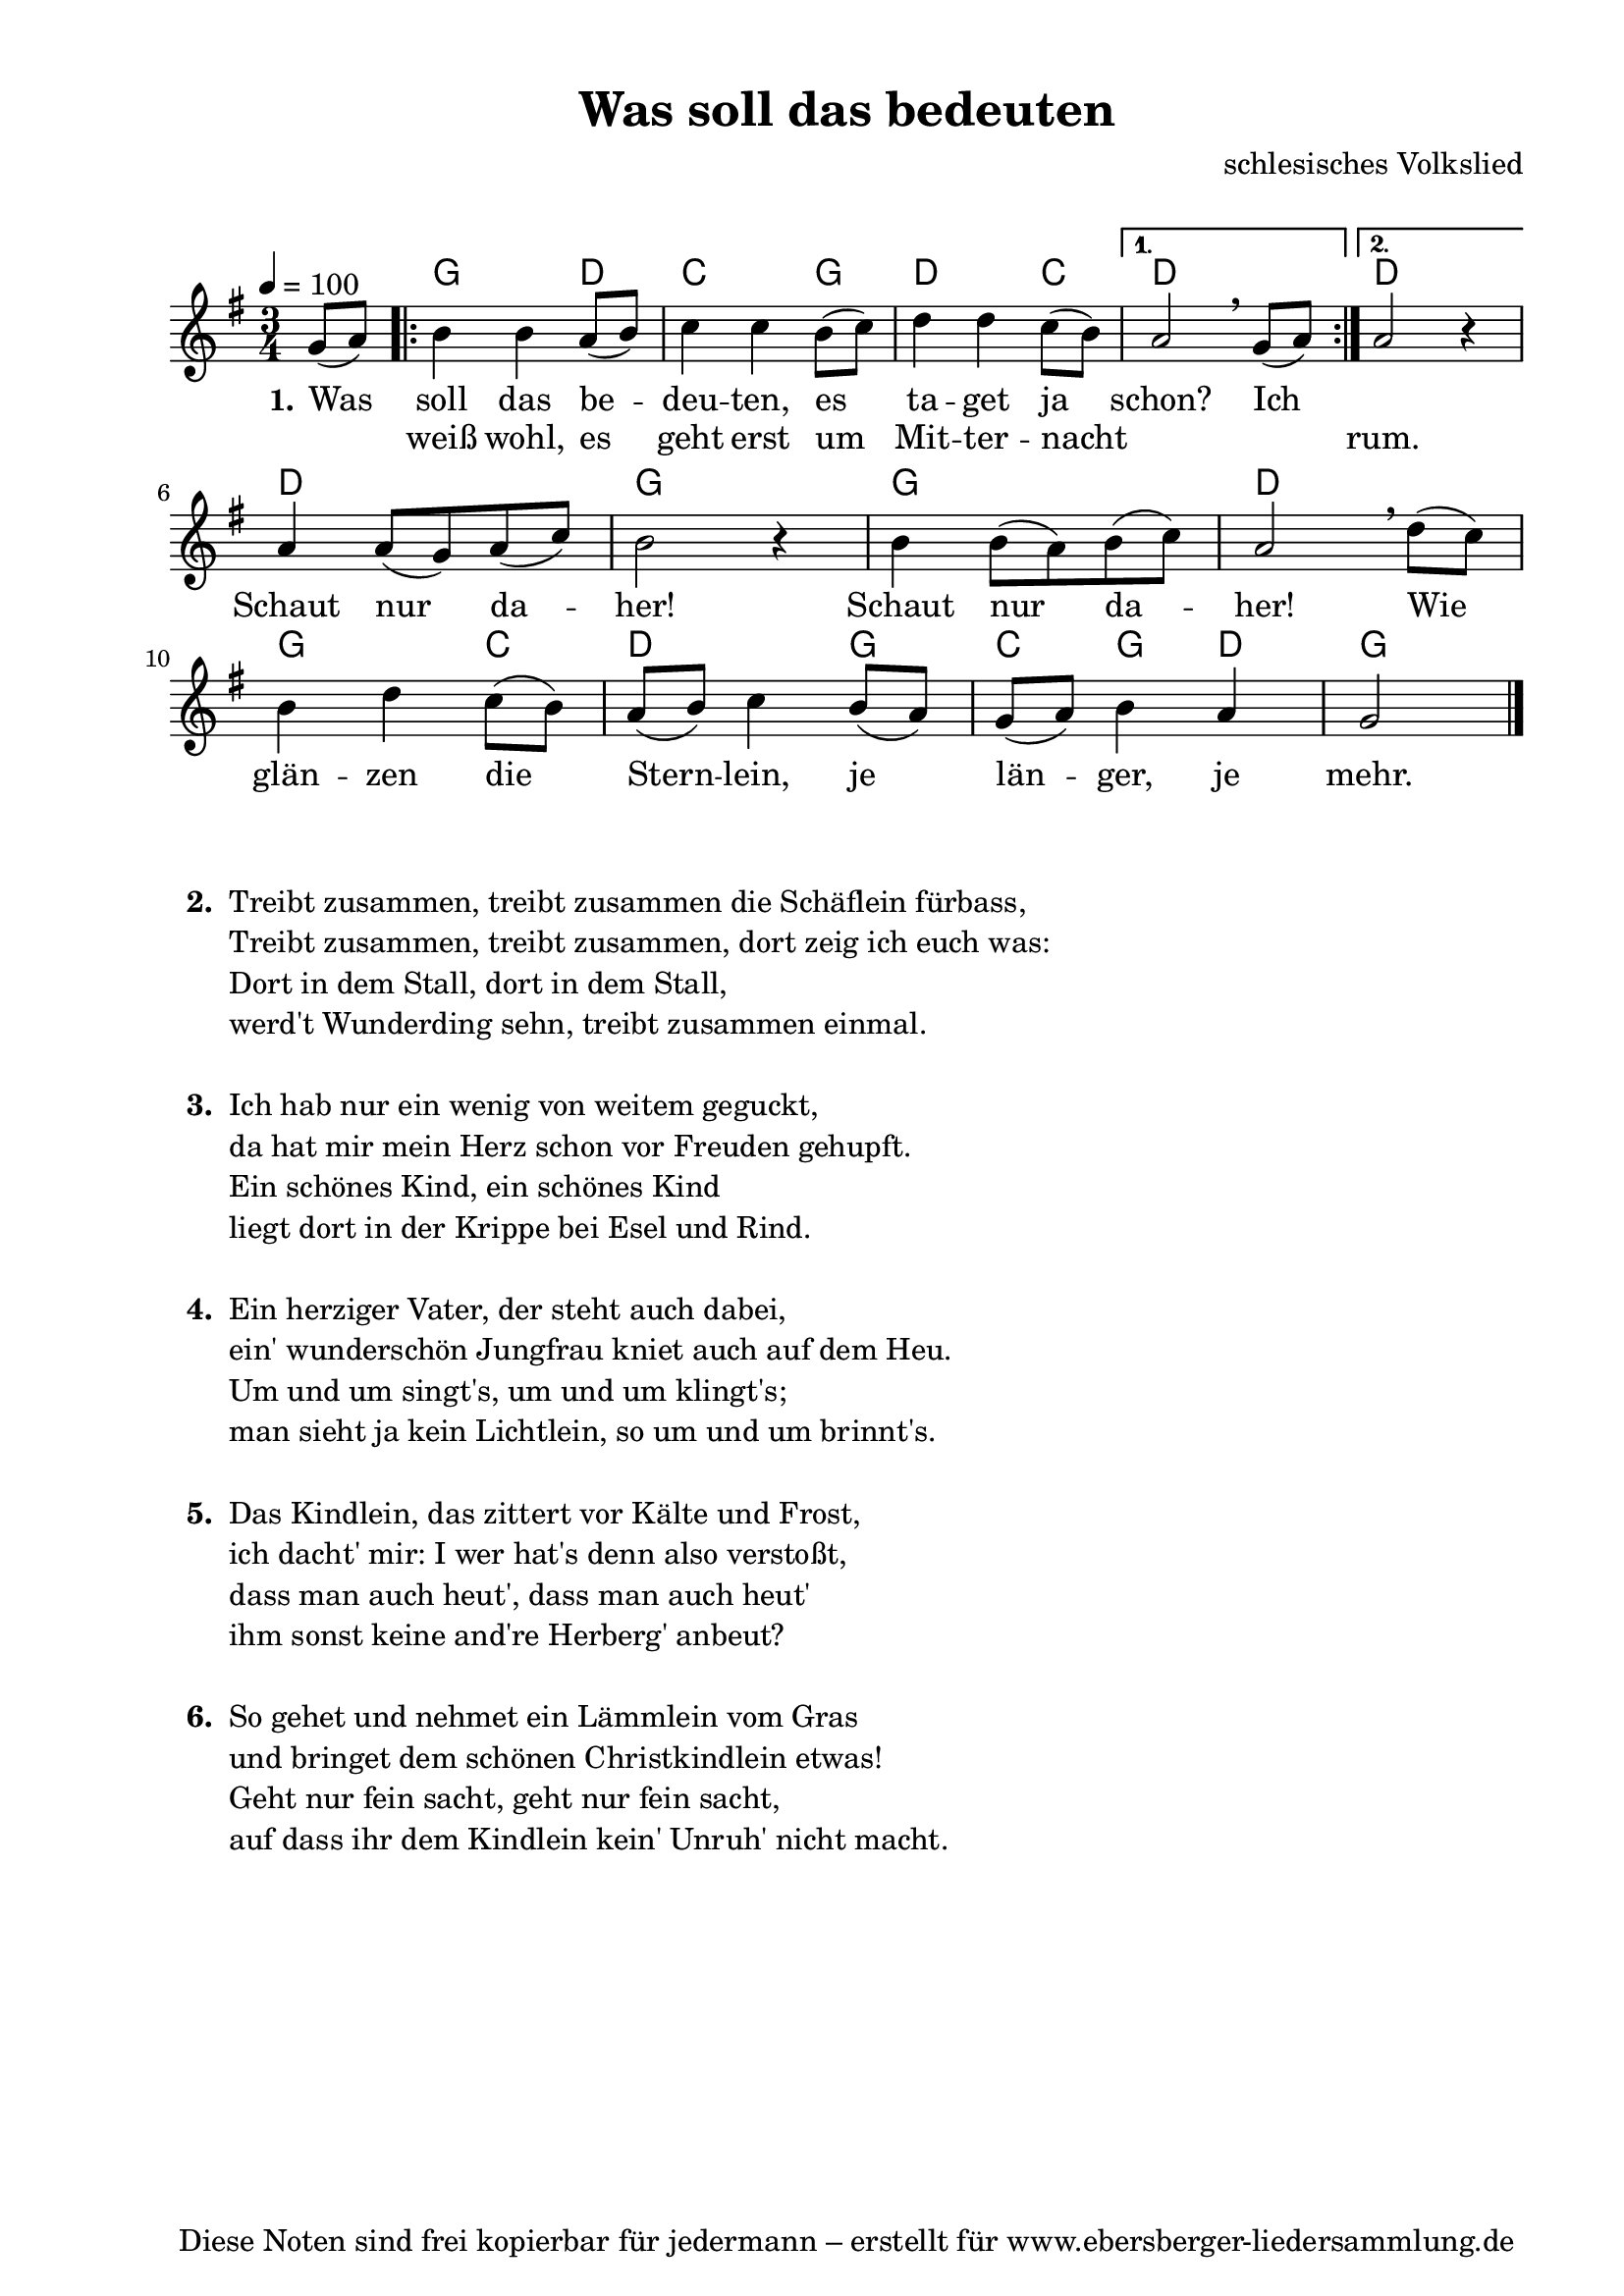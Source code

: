 % Dieses Notenblatt wurde erstellt von David Göhler
% Kontakt: pirat@online.de

\version "2.14.2"
\header {
  title = "Was soll das bedeuten" 	 	  % Die Überschrift der Noten wird zentriert gesetzt.
  % subtitle = " "                                  % weitere zentrierte Überschrift.
  %  poet = "Text: "        			  % Name des Dichters, linksbündig unter dem Unteruntertitel.
  meter = ""                                      % Metrum, linksbündig unter dem Dichter.
  composer = "schlesisches Volkslied" 		  % Name des Komponisten, rechtsbüngig unter dem Unteruntertitel.
  arranger = " "                                   % Name des Bearbeiters/Arrangeurs, rechtsbündig unter dem Komponisten.
  tagline = "Diese Noten sind frei kopierbar für jedermann – erstellt für www.ebersberger-liedersammlung.de"
                                                  % Zentriert unten auf der letzten Seite.
%  copyright = "Diese Noten sind frei kopierbar für jedermann – erstellt für www.ebersberger-liedersammlung.de"
                                                  % Zentriert unten auf der ersten Seite (sollten tatsächlich zwei
                                                  % seiten benötigt werden"
}

% Seitenformat und Ränder definieren
\paper {
  #(set-paper-size "a4")    % Seitengröße auf DIN A4 setzen.
  after-title-space = 1\cm  % Die Größe des Abstands zwischen der Überschrift und dem ersten Notensystem.
  bottom-margin = 5\mm      % Der Rand zwischen der Fußzeile und dem unteren Rand der Seite.
  top-margin = 10\mm        % Der Rand zwischen der Kopfzeile und dem oberen Rand der Seite.

  left-margin = 22\mm       % Der Rand zwischen dem linken Seitenrand und dem Beginn der Systeme/Strophen.
  line-width = 175\mm       % Die Breite des Notensystems.
}


\layout {
  indent = #0
}


akkorde = \chordmode { \germanChords
  s4
  \repeat "volta" 2 {
  	g2 d4 c2 g4 d2 c4
  }
  \alternative {
  	{ d2 s4}
  	{ d2 s4 }
  }
  d2. g2. g2. d2. g2 c4 d2 g4 c g d g2
}

melodie = \relative c' {
  \clef "treble"
  \time 3/4
  \tempo 4 = 100
  \key g\major
  \partial 4
  \autoBeamOn
    g'8( a) 
	\repeat "volta" 2 {
		b4 b a8( b) c4 c b8( c) d4 d c8( b)
	} 
    \alternative { {  a2\breathe  g8( a) } {  a2 r4 } } \break
	a4 a8( g) a( c) b2 r4 b4 b8( a) b( c) a2\breathe d8( c) \break
	b4 d c8( b) a( b) c4 b8( a) g( a) b4 a g2
  \bar "|."
}

text = \lyricmode {
 \set stanza = "1."
	Was soll das be -- deu -- ten, es ta -- get ja schon? Ich 2.
	\skip 2. Schaut nur da -- her! Schaut nur da -- her!
	Wie glän -- zen die Stern -- lein, je län -- ger, je mehr.
}

wdh = \lyricmode {
  \skip 4 weiß wohl, es geht erst um Mit -- ter -- nacht \skip 2. \skip 4 rum.
}

\score {
  <<
    \new ChordNames { \akkorde }
    \new Voice = "Lied" { \melodie }
    \new Lyrics \lyricsto "Lied" { \text }
    \new Lyrics \lyricsto "Lied" { \wdh }
  >>
  \layout { }
}

\score {
  \unfoldRepeats
  <<
	\new ChordNames { \akkorde }
	\new Voice = "Lied" { \melodie }
  >>	
  \midi { }
}


\markup {
    \column {
      \hspace #0.3
      \line {
 		\bold "  2. "
        \column {
			"Treibt zusammen, treibt zusammen die Schäflein fürbass,"
			"Treibt zusammen, treibt zusammen, dort zeig ich euch was:"
			"Dort in dem Stall, dort in dem Stall,"
			"werd't Wunderding sehn, treibt zusammen einmal."
			" "
		}
      }
     \hspace #0.1
      \line {
        \bold "  3. "
        \column {
			"Ich hab nur ein wenig von weitem geguckt,"
			"da hat mir mein Herz schon vor Freuden gehupft."
			"Ein schönes Kind, ein schönes Kind"
			"liegt dort in der Krippe bei Esel und Rind."
			" "
		}
      }
      \hspace #0.1
      \line {
        \bold "  4. "
        \column {
			"Ein herziger Vater, der steht auch dabei,"
			"ein' wunderschön Jungfrau kniet auch auf dem Heu."
			"Um und um singt's, um und um klingt's;"
			"man sieht ja kein Lichtlein, so um und um brinnt's."
			" "
        }
      }
      \hspace #0.1
      \line {
        \bold "  5. "
        \column {
			"Das Kindlein, das zittert vor Kälte und Frost,"
			"ich dacht' mir: I wer hat's denn also verstoßt,"
			"dass man auch heut', dass man auch heut'"
			"ihm sonst keine and're Herberg' anbeut?"
			" "
        }
      }
      \hspace #0.1
      \line {
        \bold "  6. "
        \column {
			"So gehet und nehmet ein Lämmlein vom Gras"
			"und bringet dem schönen Christkindlein etwas!"
			"Geht nur fein sacht, geht nur fein sacht,"
			"auf dass ihr dem Kindlein kein' Unruh' nicht macht."
			" "
        }
      }
	}
}

%{
\markuplines {
  \italic {
    \line {
      Gesetzt von Michael Nausch aka Django
      \general-align #Y #DOWN {
        \epsfile #X #3 #"publicdomain.eps"
      }
    }
  }
}
%}
